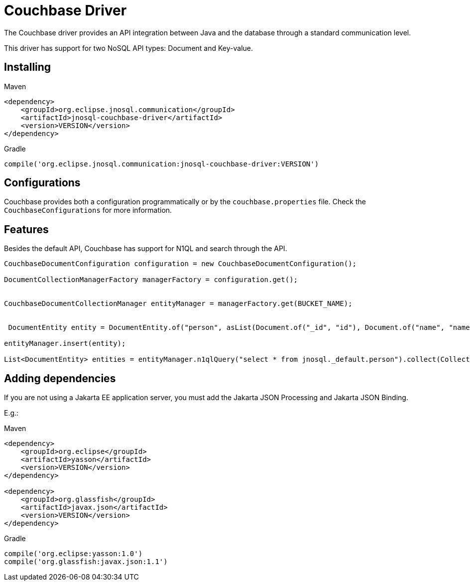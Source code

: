 # Couchbase Driver

The Couchbase driver provides an API integration between Java and the database through a standard communication level.

This driver has support for two NoSQL API types: Document and Key-value.

== Installing

Maven
[source,xml]
----
<dependency>
    <groupId>org.eclipse.jnosql.communication</groupId>
    <artifactId>jnosql-couchbase-driver</artifactId>
    <version>VERSION</version>
</dependency>
----
Gradle
[source,groovy]
----
compile('org.eclipse.jnosql.communication:jnosql-couchbase-driver:VERSION')
----

== Configurations

Couchbase provides both a configuration programmatically or by the ```couchbase.properties``` file.
Check the ```CouchbaseConfigurations``` for more information.

== Features

Besides the default API, Couchbase has support for N1QL and search through the API.

[source,java]
----
CouchbaseDocumentConfiguration configuration = new CouchbaseDocumentConfiguration();

DocumentCollectionManagerFactory managerFactory = configuration.get();


CouchbaseDocumentCollectionManager entityManager = managerFactory.get(BUCKET_NAME);


 DocumentEntity entity = DocumentEntity.of("person", asList(Document.of("_id", "id"), Document.of("name", "name")));

entityManager.insert(entity);

List<DocumentEntity> entities = entityManager.n1qlQuery("select * from jnosql._default.person").collect(Collectors.toList());

----

== Adding dependencies

If you are not using a Jakarta EE application server, you must add the Jakarta JSON Processing and Jakarta JSON Binding.

E.g.:

Maven
[source,xml]
----
<dependency>
    <groupId>org.eclipse</groupId>
    <artifactId>yasson</artifactId>
    <version>VERSION</version>
</dependency>

<dependency>
    <groupId>org.glassfish</groupId>
    <artifactId>javax.json</artifactId>
    <version>VERSION</version>
</dependency>
----
Gradle
[source,groovy]
----
compile('org.eclipse:yasson:1.0')
compile('org.glassfish:javax.json:1.1')
----
